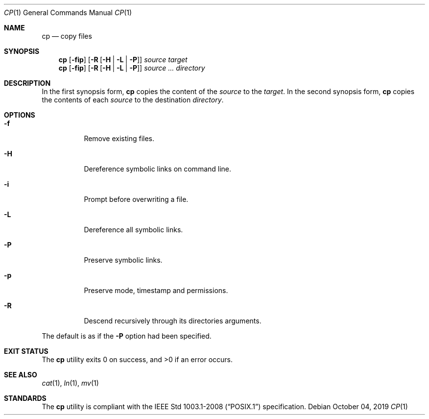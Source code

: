 .Dd October 04, 2019
.Dt CP 1
.Os
.Sh NAME
.Nm cp
.Nd copy files
.Sh SYNOPSIS
.Nm
.Op Fl fip
.Op Fl R Op Fl H | L | P
.Ar source
.Ar target
.Nm
.Op Fl fip
.Op Fl R Op Fl H | L | P
.Ar source ...
.Ar directory
.Sh DESCRIPTION
In the first synopsis form,
.Nm
copies the content of the
.Ar source
to the
.Ar target .
In the second synopsis form,
.Nm
copies the contents of each
.Ar source
to the destination
.Ar directory .
.Sh OPTIONS
.Bl -tag -width Ds
.It Fl f
Remove existing files.
.It Fl H
Dereference symbolic links on command line.
.It Fl i
Prompt before overwriting a file.
.It Fl L
Dereference all symbolic links.
.It Fl P
Preserve symbolic links.
.It Fl p
Preserve mode, timestamp and permissions.
.It Fl R
Descend recursively through its directories arguments.
.El

The default is as if the
.Fl P
option had been specified.
.Sh EXIT STATUS
.Ex -std
.Sh SEE ALSO
.Xr cat 1 ,
.Xr ln 1 ,
.Xr mv 1
.Sh STANDARDS
The
.Nm
utility is compliant with the
.St -p1003.1-2008
specification.
